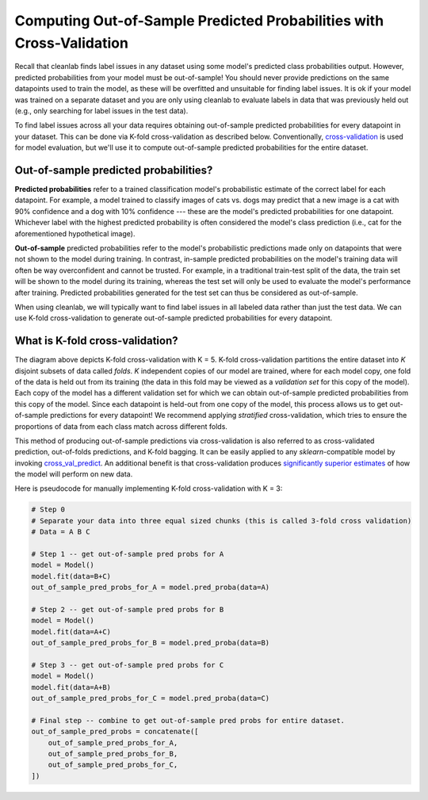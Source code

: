 .. _pred_probs_cross_val:

Computing Out-of-Sample Predicted Probabilities with Cross-Validation
=====================================================================

Recall that cleanlab finds label issues in any dataset using some model's predicted class probabilities output. However, predicted probabilities from your model must be out-of-sample! You should never provide predictions on the same datapoints used to train the model, as these will be overfitted and unsuitable for finding label issues. It is ok if your model was trained on a separate dataset and you are only using cleanlab to evaluate labels in data that was previously held out (e.g., only searching for label issues in the test data).

To find label issues across all your data requires obtaining out-of-sample predicted probabilities for every datapoint in your dataset. This can be done via K-fold cross-validation as described below. Conventionally, `cross-validation <https://scikit-learn.org/stable/modules/cross_validation>`_ is used for model evaluation, but we'll use it to compute out-of-sample predicted probabilities for the entire dataset.


Out-of-sample predicted probabilities?
--------------------------------------

**Predicted probabilities** refer to a trained classification model's probabilistic estimate of the correct label for each datapoint. For example, a model trained to classify images of cats vs. dogs may predict that a new image is a cat with 90% confidence and a dog with 10% confidence --- these are the model's predicted probabilities for one datapoint. Whichever label with the highest predicted probability is often considered the model's class prediction (i.e., cat for the aforementioned hypothetical image).

**Out-of-sample** predicted probabilities refer to the model's probabilistic predictions made only on datapoints that were not shown to the model during training. In contrast, in-sample predicted probabilities on the model's training data will often be way overconfident and cannot be trusted. For example, in a traditional train-test split of the data, the train set will be shown to the model during its training, whereas the test set will only be used to evaluate the model's performance after training. Predicted probabilities generated for the test set can thus be considered as out-of-sample.

When using cleanlab, we will typically want to find label issues in all labeled data rather than just the test data. We can use K-fold cross-validation to generate out-of-sample predicted probabilities for every datapoint.


What is K-fold cross-validation?
--------------------------------

.. image:: https://raw.githubusercontent.com/cleanlab/assets/master/cleanlab/pred_probs_cross_val.png
    :alt: Computing Out-of-Sample Predicted Probabilities from K-Fold Cross-Validation


The diagram above depicts K-fold cross-validation with K = 5. K-fold cross-validation partitions the entire dataset into *K* disjoint subsets of data called *folds*. *K* independent copies of our model are trained, where for each model copy, one fold of the data is held out from its training (the data in this fold may be viewed as a *validation set* for this copy of the model). Each copy of the model has a different validation set for which we can obtain out-of-sample predicted probabilities from this copy of the model. Since each datapoint is held-out from one copy of the model, this process allows us to get out-of-sample predictions for every datapoint! We recommend applying *stratified* cross-validation, which tries to ensure the proportions of data from each class match across different folds.

This method of producing out-of-sample predictions via cross-validation is also referred to as cross-validated prediction, out-of-folds predictions, and K-fold bagging. It can be easily applied to any `sklearn`-compatible model by invoking `cross_val_predict <https://scikit-learn.org/stable/modules/generated/sklearn.model_selection.cross_val_predict.html>`_. An additional benefit is that cross-validation produces `significantly superior estimates <https://towardsdatascience.com/5-reasons-why-you-should-use-cross-validation-in-your-data-science-project-8163311a1e79>`_ of how the model will perform on new data.

Here is pseudocode for manually implementing K-fold cross-validation with K = 3:

.. code-block:: python

    # Step 0
    # Separate your data into three equal sized chunks (this is called 3-fold cross validation)
    # Data = A B C

    # Step 1 -- get out-of-sample pred probs for A
    model = Model()
    model.fit(data=B+C)
    out_of_sample_pred_probs_for_A = model.pred_proba(data=A)

    # Step 2 -- get out-of-sample pred probs for B
    model = Model()
    model.fit(data=A+C)
    out_of_sample_pred_probs_for_B = model.pred_proba(data=B)

    # Step 3 -- get out-of-sample pred probs for C
    model = Model()
    model.fit(data=A+B)
    out_of_sample_pred_probs_for_C = model.pred_proba(data=C)

    # Final step -- combine to get out-of-sample pred probs for entire dataset.
    out_of_sample_pred_probs = concatenate([
        out_of_sample_pred_probs_for_A,
        out_of_sample_pred_probs_for_B,
        out_of_sample_pred_probs_for_C,
    ])
